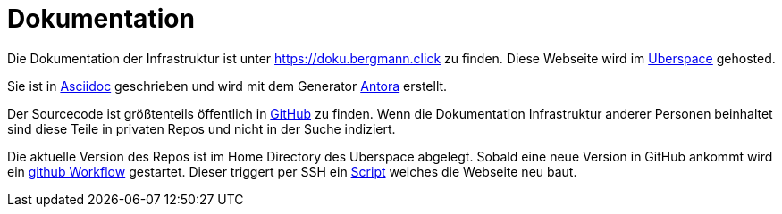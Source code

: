 = Dokumentation
:page-aliases: it::services/doku.adoc

Die Dokumentation der Infrastruktur ist unter https://doku.bergmann.click zu finden. Diese Webseite wird im xref:it/services/websites.adoc[Uberspace] gehosted.

Sie ist in link:https://docs.asciidoctor.org/asciidoc/latest/[Asciidoc] geschrieben und wird mit dem Generator link:https://antora.org/[Antora] erstellt.

Der Sourcecode ist größtenteils öffentlich in link:https://github.com/bergmann-it/doku[GitHub] zu finden. Wenn die Dokumentation Infrastruktur anderer Personen beinhaltet sind diese Teile in privaten Repos und nicht in der Suche indiziert.

Die aktuelle Version des Repos ist im Home Directory des Uberspace abgelegt. Sobald eine neue Version in GitHub ankommt wird ein link:https://github.com/bergmann-it/doku/blob/main/.github/workflows/deploy.yaml[github Workflow] gestartet. Dieser triggert per SSH ein link:https://github.com/bergmann-it/doku/blob/main/build.sh[Script] welches die Webseite neu baut.
